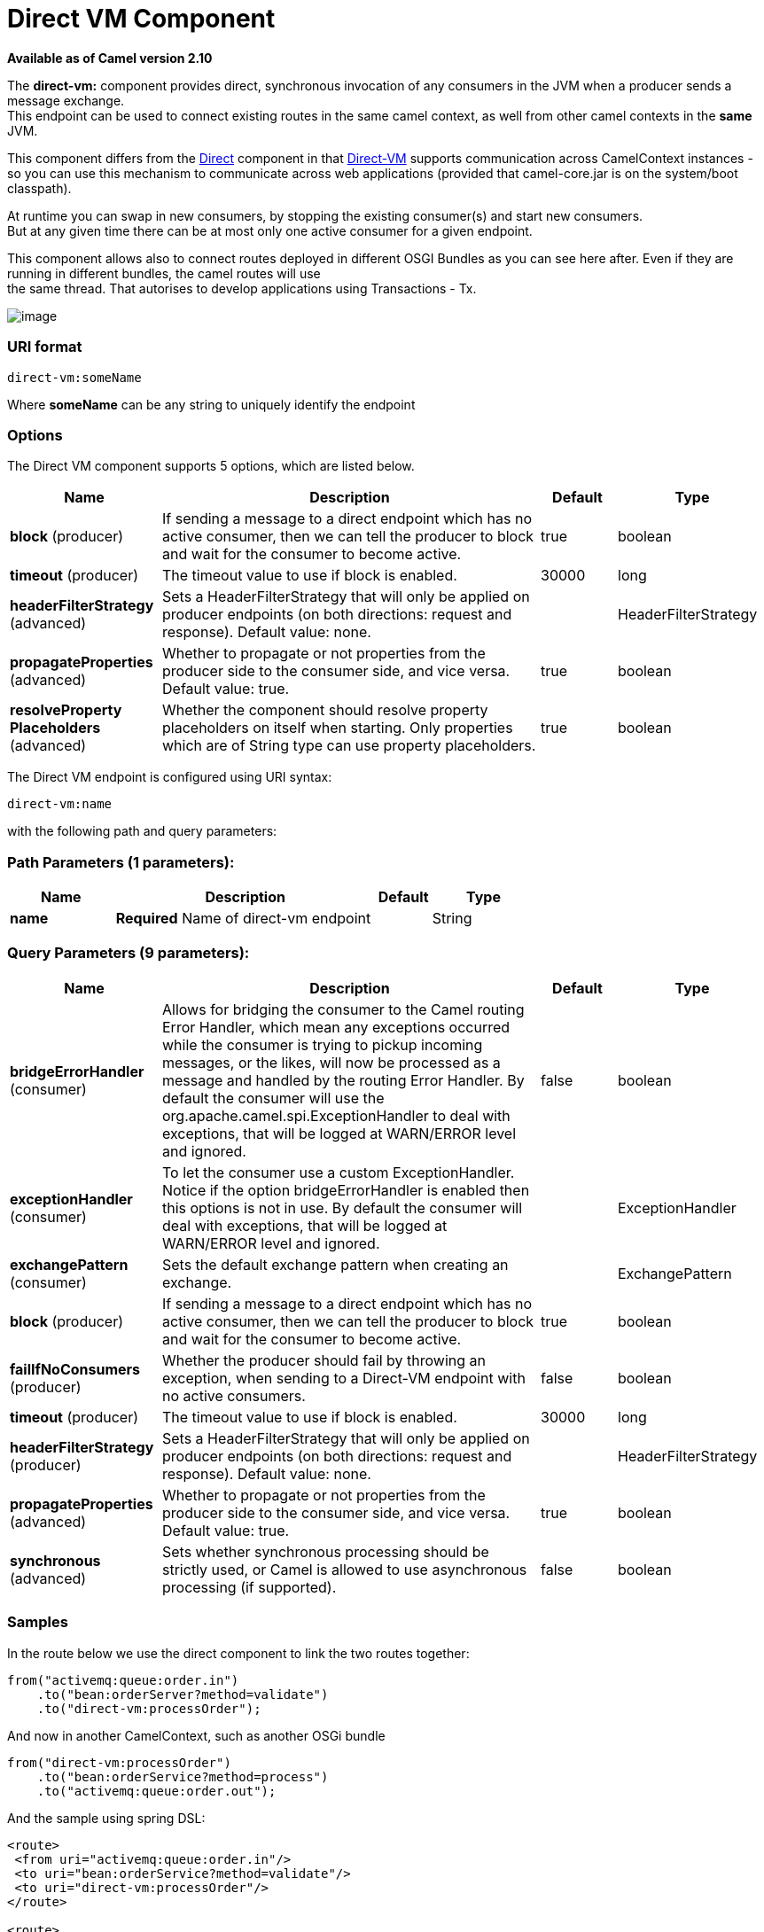[[direct-vm-component]]
= Direct VM Component

*Available as of Camel version 2.10*

The *direct-vm:* component provides direct, synchronous invocation of
any consumers in the JVM when a producer sends a message exchange. +
 This endpoint can be used to connect existing routes in the same camel
context, as well from other camel contexts in the *same* JVM.

This component differs from the <<direct-component,Direct>> component in
that <<direct-vm-component,Direct-VM>> supports communication across
CamelContext instances - so you can use this mechanism to communicate
across web applications (provided that camel-core.jar is on the
system/boot classpath).

At runtime you can swap in new consumers, by stopping the existing
consumer(s) and start new consumers. +
 But at any given time there can be at most only one active consumer for
a given endpoint.

This component allows also to connect routes deployed in different OSGI
Bundles as you can see here after. Even if they are running in different
bundles, the camel routes will use +
 the same thread. That autorises to develop applications using
Transactions - Tx.

image:camel-direct-vm.png[image]

=== URI format

[source]
----
direct-vm:someName
----

Where *someName* can be any string to uniquely identify the endpoint

=== Options



// component options: START
The Direct VM component supports 5 options, which are listed below.



[width="100%",cols="2,5,^1,2",options="header"]
|===
| Name | Description | Default | Type
| *block* (producer) | If sending a message to a direct endpoint which has no active consumer, then we can tell the producer to block and wait for the consumer to become active. | true | boolean
| *timeout* (producer) | The timeout value to use if block is enabled. | 30000 | long
| *headerFilterStrategy* (advanced) | Sets a HeaderFilterStrategy that will only be applied on producer endpoints (on both directions: request and response). Default value: none. |  | HeaderFilterStrategy
| *propagateProperties* (advanced) | Whether to propagate or not properties from the producer side to the consumer side, and vice versa. Default value: true. | true | boolean
| *resolveProperty Placeholders* (advanced) | Whether the component should resolve property placeholders on itself when starting. Only properties which are of String type can use property placeholders. | true | boolean
|===
// component options: END




// endpoint options: START
The Direct VM endpoint is configured using URI syntax:

----
direct-vm:name
----

with the following path and query parameters:

=== Path Parameters (1 parameters):


[width="100%",cols="2,5,^1,2",options="header"]
|===
| Name | Description | Default | Type
| *name* | *Required* Name of direct-vm endpoint |  | String
|===


=== Query Parameters (9 parameters):


[width="100%",cols="2,5,^1,2",options="header"]
|===
| Name | Description | Default | Type
| *bridgeErrorHandler* (consumer) | Allows for bridging the consumer to the Camel routing Error Handler, which mean any exceptions occurred while the consumer is trying to pickup incoming messages, or the likes, will now be processed as a message and handled by the routing Error Handler. By default the consumer will use the org.apache.camel.spi.ExceptionHandler to deal with exceptions, that will be logged at WARN/ERROR level and ignored. | false | boolean
| *exceptionHandler* (consumer) | To let the consumer use a custom ExceptionHandler. Notice if the option bridgeErrorHandler is enabled then this options is not in use. By default the consumer will deal with exceptions, that will be logged at WARN/ERROR level and ignored. |  | ExceptionHandler
| *exchangePattern* (consumer) | Sets the default exchange pattern when creating an exchange. |  | ExchangePattern
| *block* (producer) | If sending a message to a direct endpoint which has no active consumer, then we can tell the producer to block and wait for the consumer to become active. | true | boolean
| *failIfNoConsumers* (producer) | Whether the producer should fail by throwing an exception, when sending to a Direct-VM endpoint with no active consumers. | false | boolean
| *timeout* (producer) | The timeout value to use if block is enabled. | 30000 | long
| *headerFilterStrategy* (producer) | Sets a HeaderFilterStrategy that will only be applied on producer endpoints (on both directions: request and response). Default value: none. |  | HeaderFilterStrategy
| *propagateProperties* (advanced) | Whether to propagate or not properties from the producer side to the consumer side, and vice versa. Default value: true. | true | boolean
| *synchronous* (advanced) | Sets whether synchronous processing should be strictly used, or Camel is allowed to use asynchronous processing (if supported). | false | boolean
|===
// endpoint options: END


=== Samples

In the route below we use the direct component to link the two routes
together:

[source,java]
----
from("activemq:queue:order.in")
    .to("bean:orderServer?method=validate")
    .to("direct-vm:processOrder");
----

And now in another CamelContext, such as another OSGi bundle

[source,java]
----
from("direct-vm:processOrder")
    .to("bean:orderService?method=process")
    .to("activemq:queue:order.out");
----

And the sample using spring DSL:

[source,xml]
----
<route>
 <from uri="activemq:queue:order.in"/>
 <to uri="bean:orderService?method=validate"/>
 <to uri="direct-vm:processOrder"/>
</route>

<route>
 <from uri="direct-vm:processOrder"/>
 <to uri="bean:orderService?method=process"/>
 <to uri="activemq:queue:order.out"/>
</route>
----

=== See Also

* <<direct-component,Direct>>
* <<seda-component,SEDA>>
* <<vm-component,VM>>